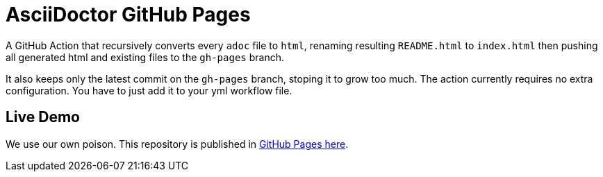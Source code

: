 = AsciiDoctor GitHub Pages

A GitHub Action that recursively converts every `adoc` file to `html`, renaming resulting `README.html` to `index.html` then pushing all generated html and existing files to the `gh-pages` branch.

It also keeps only the latest commit on the `gh-pages` branch, stoping it to grow too much. The action currently requires no extra configuration. You have to just add it to your yml workflow file.

== Live Demo

We use our own poison. This repository is published in http://manoelcampos.com/asciidoctor-ghpages-action/[GitHub Pages here].

